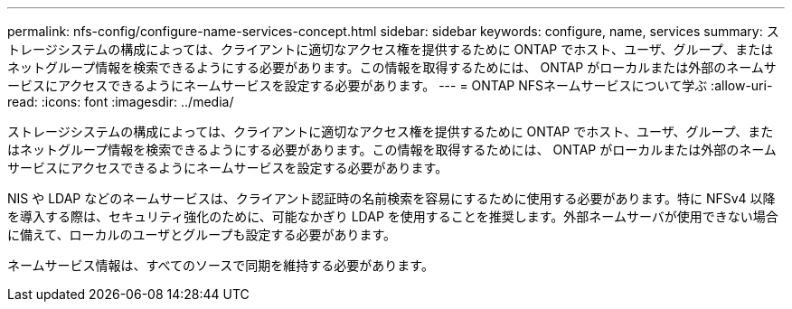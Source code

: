 ---
permalink: nfs-config/configure-name-services-concept.html 
sidebar: sidebar 
keywords: configure, name, services 
summary: ストレージシステムの構成によっては、クライアントに適切なアクセス権を提供するために ONTAP でホスト、ユーザ、グループ、またはネットグループ情報を検索できるようにする必要があります。この情報を取得するためには、 ONTAP がローカルまたは外部のネームサービスにアクセスできるようにネームサービスを設定する必要があります。 
---
= ONTAP NFSネームサービスについて学ぶ
:allow-uri-read: 
:icons: font
:imagesdir: ../media/


[role="lead"]
ストレージシステムの構成によっては、クライアントに適切なアクセス権を提供するために ONTAP でホスト、ユーザ、グループ、またはネットグループ情報を検索できるようにする必要があります。この情報を取得するためには、 ONTAP がローカルまたは外部のネームサービスにアクセスできるようにネームサービスを設定する必要があります。

NIS や LDAP などのネームサービスは、クライアント認証時の名前検索を容易にするために使用する必要があります。特に NFSv4 以降を導入する際は、セキュリティ強化のために、可能なかぎり LDAP を使用することを推奨します。外部ネームサーバが使用できない場合に備えて、ローカルのユーザとグループも設定する必要があります。

ネームサービス情報は、すべてのソースで同期を維持する必要があります。

